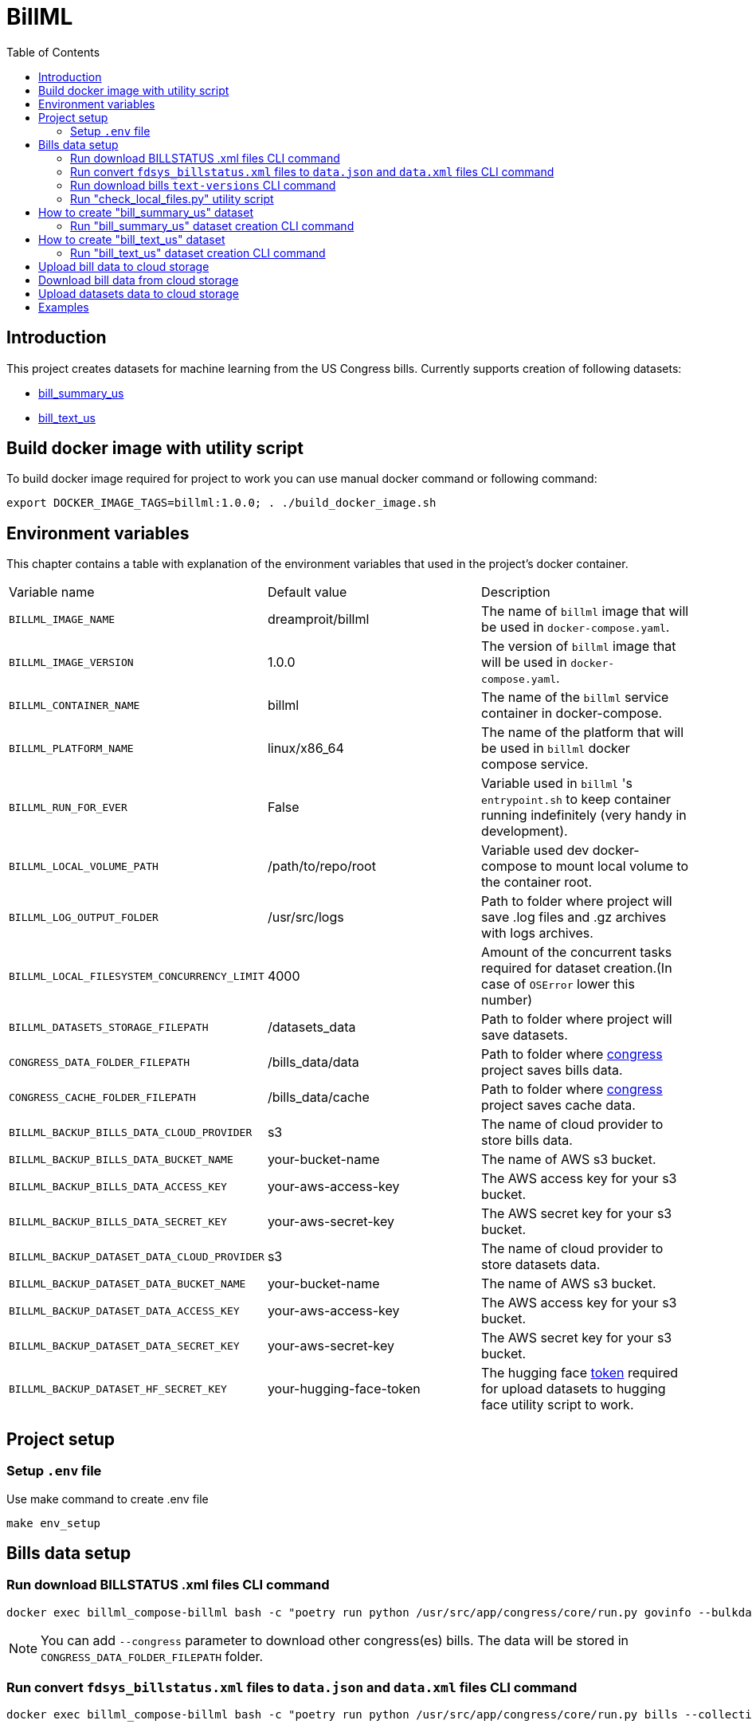 :toc: auto

# BillML

## Introduction

This project creates datasets for machine learning from the US Congress bills. Currently supports creation of following datasets:

- https://huggingface.co/datasets/dreamproit/bill_summary_us[bill_summary_us]
- https://huggingface.co/datasets/dreamproit/bill_text_us[bill_text_us]

## Build docker image with utility script

To build docker image required for project to work you can use manual docker command or following command:

```bash
export DOCKER_IMAGE_TAGS=billml:1.0.0; . ./build_docker_image.sh
```

## Environment variables

This chapter contains a table with explanation of the environment variables that used in the project's docker container.

|===

|Variable name | Default value | Description

|`BILLML_IMAGE_NAME`
|dreamproit/billml
|The name of `billml` image that will be used in `docker-compose.yaml`.

|`BILLML_IMAGE_VERSION`
|1.0.0
|The version of `billml` image that will be used in `docker-compose.yaml`.

|`BILLML_CONTAINER_NAME`
|billml
|The name of the `billml` service container in docker-compose.

|`BILLML_PLATFORM_NAME`
|linux/x86_64
|The name of the platform that will be used in `billml` docker compose service.

|`BILLML_RUN_FOR_EVER`
|False
|Variable used in `billml` 's `entrypoint.sh` to keep container running indefinitely (very handy in development).

|`BILLML_LOCAL_VOLUME_PATH`
|/path/to/repo/root
|Variable used dev docker-compose to mount local volume to the container root.

|`BILLML_LOG_OUTPUT_FOLDER`
|/usr/src/logs
|Path to folder where project will save .log files and .gz archives with logs archives.

|`BILLML_LOCAL_FILESYSTEM_CONCURRENCY_LIMIT`
|4000
|Amount of the concurrent tasks required for dataset creation.(In case of `OSError` lower this number)

|`BILLML_DATASETS_STORAGE_FILEPATH`
|/datasets_data
|Path to folder where project will save datasets.

|`CONGRESS_DATA_FOLDER_FILEPATH`
|/bills_data/data
|Path to folder where https://github.com/dreamproit/congress[congress] project saves bills data.

|`CONGRESS_CACHE_FOLDER_FILEPATH`
|/bills_data/cache
|Path to folder where https://github.com/dreamproit/congress[congress] project saves cache data.

|`BILLML_BACKUP_BILLS_DATA_CLOUD_PROVIDER`
|s3
|The name of cloud provider to store bills data.

|`BILLML_BACKUP_BILLS_DATA_BUCKET_NAME`
|your-bucket-name
|The name of AWS s3 bucket.

|`BILLML_BACKUP_BILLS_DATA_ACCESS_KEY`
|your-aws-access-key
|The AWS access key for your s3 bucket.

|`BILLML_BACKUP_BILLS_DATA_SECRET_KEY`
|your-aws-secret-key
|The AWS secret key for your s3 bucket.

|`BILLML_BACKUP_DATASET_DATA_CLOUD_PROVIDER`
|s3
|The name of cloud provider to store datasets data.

|`BILLML_BACKUP_DATASET_DATA_BUCKET_NAME`
|your-bucket-name
|The name of AWS s3 bucket.

|`BILLML_BACKUP_DATASET_DATA_ACCESS_KEY`
|your-aws-access-key
|The AWS access key for your s3 bucket.

|`BILLML_BACKUP_DATASET_DATA_SECRET_KEY`
|your-aws-secret-key
|The AWS secret key for your s3 bucket.

|`BILLML_BACKUP_DATASET_HF_SECRET_KEY`
|your-hugging-face-token
|The hugging face https://huggingface.co/docs/hub/security-tokens[token] required for upload datasets to hugging face utility script to work.

|===

## Project setup

### Setup `.env` file

Use make command to create .env file
```bash
make env_setup
```

## Bills data setup

### Run download BILLSTATUS .xml files CLI command

```bash
docker exec billml_compose-billml bash -c "poetry run python /usr/src/app/congress/core/run.py govinfo --bulkdata=BILLSTATUS"
```

NOTE: You can add `--congress` parameter to download other congress(es) bills. The data will be stored in `CONGRESS_DATA_FOLDER_FILEPATH` folder.

### Run convert `fdsys_billstatus.xml` files to `data.json` and `data.xml` files CLI command

```bash
docker exec billml_compose-billml bash -c "poetry run python /usr/src/app/congress/core/run.py bills --collections=BILLS"
```

NOTE: You can add `--congress` parameter to download other congress(es) bills.

### Run download bills `text-versions` CLI command

```bash
docker exec billml_compose-billml bash -c "poetry run python /usr/src/app/congress/core/run.py govinfo --collections=BILLS --extract=xml,pdf"
```

NOTE: You can add `--congress` parameter to download other congress(es) bills as well as `--extract` parameter to extract other formats.

### Run "check_local_files.py" utility script

```bash
docker exec billml_compose-billml bash -c "poetry run python /usr/src/app/congress/core/tasks/check_local_files.py"
```

This script provides information about local filesystem:
- How many BILL_STATUSES available in the https://api.govinfo.gov/docs/[API]
- How many "fdsys_billstatus.xml" files present locally
- How many "data.json" files(made out of "fdsys_billstatus.xml" files) present locally
- How many bills available in the https://api.govinfo.gov/docs/[API]
- How many bills .xml files present locally

Also without skipping script steps the script will download all missing BILL_STATUS and bills data.(Very handy for updating local bills data)

## How to create "bill_summary_us" dataset

To create "bill_summary_us" dataset from scratch you need to do following steps with help of https://github.com/dreamproit/congress[congress] project:

- Download BILLSTATUS .xml files(aka `fdsys_billstatus.xml` files)
- Convert `fdsys_billstatus.xml` files to `data.json` and `data.xml` files
- Download bills `text-versions`
- Run CLI commands to create "bill_summary_us" dataset

The steps above described in the "Project setup" chapter of this readme.

### Run "bill_summary_us" dataset creation CLI command

Use following command to create "bill_summary_us" dataset. The dataset creation heavily rely on bills data presence. So if you setup project first time you have to make sure that you did previous steps correctly and bills data is present.

```bash
docker exec billml_compose-billml bash -c "poetry run python /usr/src/app/main.py --dataset_names='bill_summary_us'"
```

#### "bill_summary_us" CLI command parameters

|===

|Parameter name | Default value | Description

|`--dataset_names`
|None
|The name dataset user wants to create.

|`--sections_limit`
|None
|The number of sections that bill should have to be included in the dataset.
We will include all bills with number of sections more or equal sections_limit.

|`--congresses_to_include`
|None
|Number of congresses user want to include in the dataset. If no value provided all congresses available in the filesystem will be included.

|`--bill_types_to_include`
|['hconres', 'hjres', 'hr', 'hres', 's', 'sconres', 'sjres', 'sres',]
|Bill types user want to include in the dataset(s) if no value provided all bill types will be included.

|===

## How to create "bill_text_us" dataset

To create "bill_text_us" dataset from scratch you need to do following steps with help of https://github.com/dreamproit/congress[congress] project:

- Download bills `text-versions`
- Run CLI commands to create "bill_text_us" dataset

The steps above described in the "Project setup" chapter of this readme.

### Run "bill_text_us" dataset creation CLI command

Use following command to create "bill_text_us" dataset. The dataset creation heavily rely on bills data presence. So if you setup project first time you have to make sure that you did previous steps correctly and bills data is present.

```bash
docker exec billml_compose-billml bash -c "poetry run python /usr/src/app/main.py --dataset_names='bill_summary_us'"
```

#### "bill_summary_us" CLI command parameters

|===

|Parameter name | Default value | Description

|`--dataset_names`
|None
|The name dataset user wants to create.

|`--sections_limit`
|None
|The number of sections that bill should have to be included in the dataset.
We will include all bills with number of sections more or equal sections_limit.

|`--congresses_to_include`
|None
|Number of congresses user want to include in the dataset. If no value provided all congresses available in the filesystem will be included.

|`--bill_types_to_include`
|['hconres', 'hjres', 'hr', 'hres', 's', 'sconres', 'sjres', 'sres',]
|Bill types user want to include in the dataset(s) if no value provided all bill types will be included.

|===

## Upload bill data to cloud storage

You can setup credentials to upload locally downloaded bills data to cloud storage (AWS s3 currently supported). To do that use following command:

```bash
docker exec billml_compose-billml bash -c ". utils/upload_bills_data.sh"
```

## Download bill data from cloud storage

You can setup credentials to download(previously downloaded via project) bills data from cloud storage (AWS s3 currently supported). To do that use following command:

```bash
docker exec billml_compose-billml bash -c ". utils/download_bills_data.sh"
```

NOTE: You must setup ENV variables with your s3 bucket name and keys.

## Upload datasets data to cloud storage

You can setup credentials to upload locally created datasets data to cloud storage (AWS s3 currently supported). To do that use following command:

```bash
docker exec billml_compose-billml bash -c ". utils/upload_datasets_data.sh"
```

## Examples

Example `.jsonl` dataset files stored in repo `samples` folder. Each example dataset file have 10 items.
